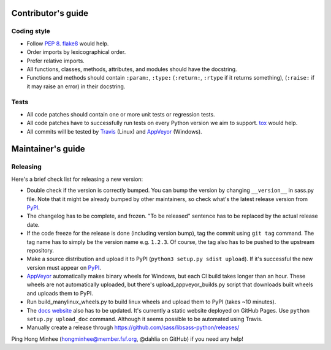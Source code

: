 Contributor's guide
===================

Coding style
------------

- Follow `PEP 8`_.  flake8_ would help.
- Order imports by lexicographical order.
- Prefer relative imports.
- All functions, classes, methods, attributes, and modules should have
  the docstring.
- Functions and methods should contain ``:param:``, ``:type:``
  (``:return:``, ``:rtype`` if it returns something),
  (``:raise:`` if it may raise an error) in their docstring.

.. _flake8: https://gitlab.com/pycqa/flake8
.. _PEP 8: www.python.org/dev/peps/pep-0008


Tests
-----

- All code patches should contain one or more unit tests or regression tests.
- All code patches have to successfully run tests on every Python version
  we aim to support.  tox_ would help.
- All commits will be tested by Travis_ (Linux) and
  AppVeyor_ (Windows).

.. _tox:  http://tox.testrun.org/
.. _Travis: http://travis-ci.org/sass/libsass-python
.. _AppVeyor: https://ci.appveyor.com/project/asottile/libsass-python


Maintainer's guide
==================

Releasing
---------

Here's a brief check list for releasing a new version:

- Double check if the version is correctly bumped.
  You can bump the version by changing ``__version__`` in sass.py file.
  Note that it might be already bumped by other maintainers,
  so check what's the latest release version from PyPI_.
- The changelog has to be complete, and frozen.
  "To be released" sentence has to be replaced by the actual release date.
- If the code freeze for the release is done (including version bump),
  tag the commit using ``git tag`` command.  The tag name has to simply be
  the version name e.g. ``1.2.3``.  Of course, the tag also has to be pushed
  to the upstream repository.
- Make a source distribution and upload it to PyPI
  (``python3 setup.py sdist upload``).
  If it's successful the new version must appear on PyPI_.
- AppVeyor_ automatically makes binary wheels for Windows, but each CI build
  takes longer than an hour.  These wheels are not automatically uploaded,
  but there's upload_appveyor_builds.py script that downloads built wheels and
  uploads them to PyPI.
- Run build_manylinux_wheels.py to build linux wheels and upload them to
  PyPI (takes ~10 minutes).
- The `docs website`__ also has to be updated.
  It's currently a static website deployed on GitHub Pages.
  Use ``python setup.py upload_doc`` command.
  Although it seems possible to be automated using Travis.
- Manually create a release through https://github.com/sass/libsass-python/releases/

Ping Hong Minhee (hongminhee@member.fsf.org, @dahlia on GitHub) if you need
any help!

.. _PyPI: https://pypi.python.org/pypi/libsass
__ https://sass.github.io/libsass-python/
